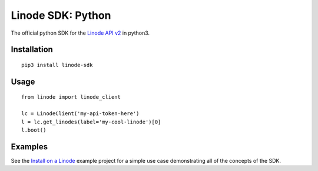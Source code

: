 Linode SDK: Python
==================

The official python SDK for the `Linode API v2`_ in python3.

Installation
------------
::

    pip3 install linode-sdk

Usage
-----
::

    from linode import linode_client
    
    lc = LinodeClient('my-api-token-here')
    l = lc.get_linodes(label='my-cool-linode')[0]
    l.boot()

Examples
--------

See the `Install on a Linode`_ example project for a simple use case demonstrating
all of the concepts of the SDK.

.. _Linode API v2: http://developers.linode.com
.. _Install on a Linode: http://example.org
